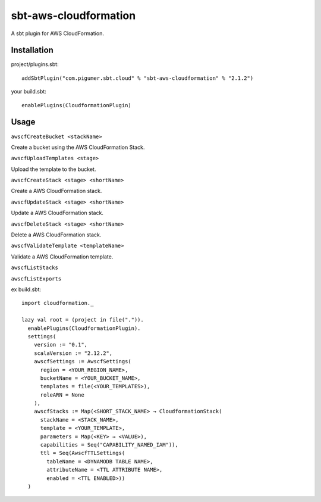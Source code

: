 sbt-aws-cloudformation
======================

A sbt plugin for AWS CloudFormation.

Installation
------------

project/plugins.sbt::

  addSbtPlugin("com.pigumer.sbt.cloud" % "sbt-aws-cloudformation" % "2.1.2")


your build.sbt::

  enablePlugins(CloudformationPlugin)


Usage
-----

``awscfCreateBucket <stackName>``

Create a bucket using the AWS CloudFormation Stack.

``awscfUploadTemplates <stage>``

Upload the template to the bucket.

``awscfCreateStack <stage> <shortName>``

Create a AWS CloudFormation stack.

``awscfUpdateStack <stage> <shortName>``

Update a AWS CloudFormation stack.

``awscfDeleteStack <stage> <shortName>``

Delete a AWS CloudFormation stack.

``awscfValidateTemplate <templateName>``

Validate a AWS CloudFormation template.

``awscfListStacks``

``awscfListExports``

ex build.sbt::

  import cloudformation._

  lazy val root = (project in file(".")).
    enablePlugins(CloudformationPlugin).
    settings(
      version := "0.1",
      scalaVersion := "2.12.2",
      awscfSettings := AwscfSettings(
        region = <YOUR_REGION_NAME>,
        bucketName = <YOUR_BUCKET_NAME>,
        templates = file(<YOUR_TEMPLATES>),
        roleARN = None
      ),
      awscfStacks := Map(<SHORT_STACK_NAME> → CloudformationStack(
        stackName = <STACK_NAME>,
        template = <YOUR_TEMPLATE>,
        parameters = Map(<KEY> → <VALUE>),
        capabilities = Seq("CAPABILITY_NAMED_IAM")),
        ttl = Seq(AwscfTTLSettings(
          tableName = <DYNAMODB TABLE NAME>,
          attributeName = <TTL ATTRIBUTE NAME>,
          enabled = <TTL ENABLED>))
    )

